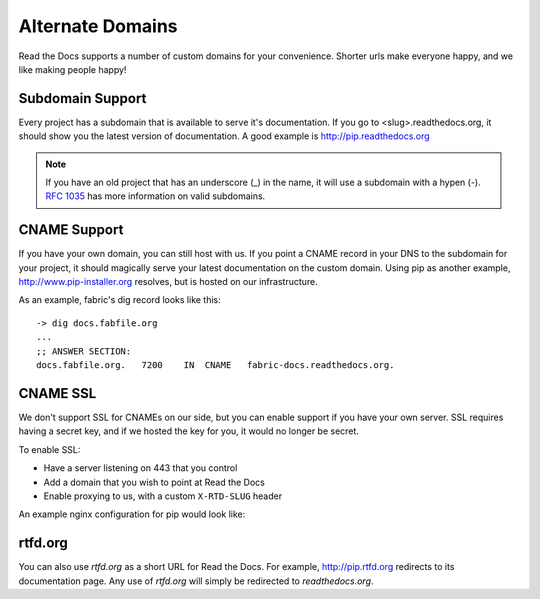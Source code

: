 Alternate Domains
=================

Read the Docs supports a number of custom domains for your convenience. Shorter urls make everyone happy, and we like making people happy!

Subdomain Support
------------------

Every project has a subdomain that is available to serve it's documentation. If you go to <slug>.readthedocs.org, it should show you the latest version of documentation. A good example is http://pip.readthedocs.org

.. note:: If you have an old project that has an underscore (_) in the name, it will use a subdomain with a hypen (-).
          `RFC 1035 <http://tools.ietf.org/html/rfc1035>`_ has more information on valid subdomains.

CNAME Support
-------------

If you have your own domain, you can still host with us. If you point a CNAME record in your DNS to the subdomain for your project, it should magically serve your latest documentation on the custom domain. Using pip as another example, http://www.pip-installer.org resolves, but is hosted on our infrastructure.

As an example, fabric's dig record looks like this::

    -> dig docs.fabfile.org
    ...
    ;; ANSWER SECTION:
    docs.fabfile.org.   7200    IN  CNAME   fabric-docs.readthedocs.org.

CNAME SSL
---------

We don't support SSL for CNAMEs on our side,
but you can enable support if you have your own server.
SSL requires having a secret key,
and if we hosted the key for you,
it would no longer be secret.

To enable SSL:

* Have a server listening on 443 that you control
* Add a domain that you wish to point at Read the Docs
* Enable proxying to us, with a custom ``X-RTD-SLUG`` header

An example nginx configuration for pip would look like:

.. code-block:: nginx
   :emphasize-lines: 9

    server {
        server_name docs.pip-installer.org;
        location / {
            proxy_pass http://pip.readthedocs.org:80;
            proxy_set_header Host $http_host;
            proxy_set_header X-Forwarded-Proto http;
            proxy_set_header X-Real-IP $remote_addr;
            proxy_set_header X-Scheme $scheme;
            proxy_set_header X-RTD-SLUG pip;
            proxy_connect_timeout 10s;
            proxy_read_timeout 20s;
        }
    }

rtfd.org
---------

You can also use `rtfd.org` as a short URL for Read the Docs. For example, http://pip.rtfd.org redirects to its documentation page. Any use of `rtfd.org` will simply be redirected to `readthedocs.org`.
